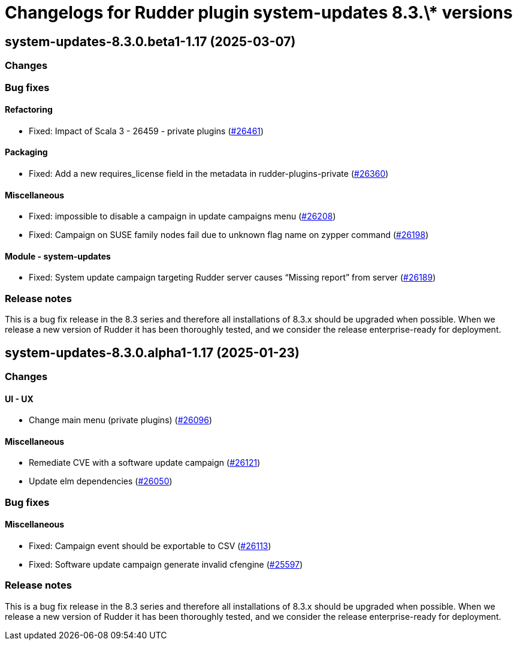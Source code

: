 = Changelogs for Rudder plugin system-updates 8.3.\* versions

== system-updates-8.3.0.beta1-1.17 (2025-03-07)

=== Changes


=== Bug fixes

==== Refactoring

* Fixed: Impact of Scala 3 - 26459 - private plugins
    (https://issues.rudder.io/issues/26461[#26461])

==== Packaging

* Fixed: Add a new requires_license field in the metadata in rudder-plugins-private
    (https://issues.rudder.io/issues/26360[#26360])

==== Miscellaneous

* Fixed: impossible to disable a campaign in update campaigns menu
    (https://issues.rudder.io/issues/26208[#26208])
* Fixed: Campaign on SUSE family nodes fail due to unknown flag name on zypper command
    (https://issues.rudder.io/issues/26198[#26198])

==== Module - system-updates

* Fixed: System update campaign targeting Rudder server causes “Missing report” from server
    (https://issues.rudder.io/issues/26189[#26189])

=== Release notes

This is a bug fix release in the 8.3 series and therefore all installations of 8.3.x should be upgraded when possible. When we release a new version of Rudder it has been thoroughly tested, and we consider the release enterprise-ready for deployment.

== system-updates-8.3.0.alpha1-1.17 (2025-01-23)

=== Changes


==== UI - UX

* Change main menu (private plugins)
    (https://issues.rudder.io/issues/26096[#26096])

==== Miscellaneous

* Remediate CVE with a software update campaign
    (https://issues.rudder.io/issues/26121[#26121])
* Update elm dependencies
    (https://issues.rudder.io/issues/26050[#26050])

=== Bug fixes

==== Miscellaneous

* Fixed: Campaign event should be exportable to CSV
    (https://issues.rudder.io/issues/26113[#26113])
* Fixed: Software update campaign generate invalid cfengine
    (https://issues.rudder.io/issues/25597[#25597])

=== Release notes

This is a bug fix release in the 8.3 series and therefore all installations of 8.3.x should be upgraded when possible. When we release a new version of Rudder it has been thoroughly tested, and we consider the release enterprise-ready for deployment.

